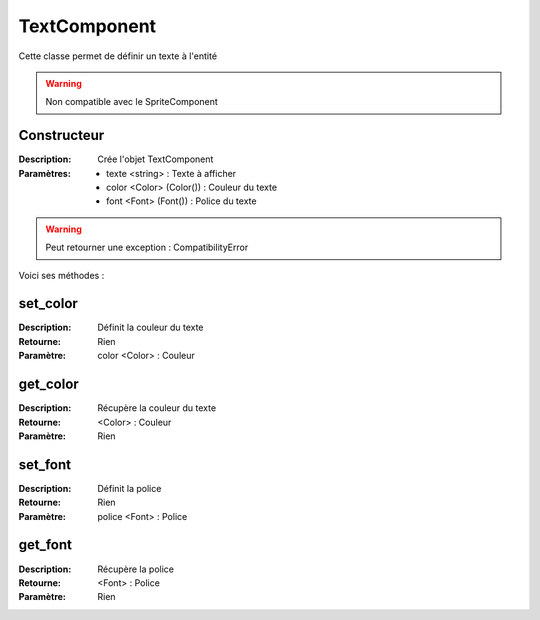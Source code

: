TextComponent
=============

Cette classe permet de définir un texte à l'entité

.. warning:: Non compatible avec le SpriteComponent

Constructeur
------------

:Description: Crée l'objet TextComponent
:Paramètres:
    - texte <string> : Texte à afficher
    - color <Color> (Color()) : Couleur du texte
    - font <Font> (Font()) : Police du texte

.. warning:: Peut retourner une exception : CompatibilityError

Voici ses méthodes :

set_color
---------

:Description: Définit la couleur du texte
:Retourne: Rien
:Paramètre: color <Color> : Couleur

get_color
---------

:Description: Récupère la couleur du texte
:Retourne: <Color> : Couleur
:Paramètre: Rien

set_font
--------

:Description: Définit la police
:Retourne: Rien
:Paramètre: police <Font> : Police

get_font
--------

:Description: Récupère la police
:Retourne: <Font> : Police
:Paramètre: Rien

